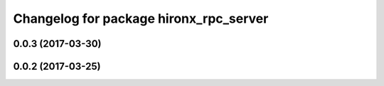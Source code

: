 ^^^^^^^^^^^^^^^^^^^^^^^^^^^^^^^^^^^^^^^
Changelog for package hironx_rpc_server
^^^^^^^^^^^^^^^^^^^^^^^^^^^^^^^^^^^^^^^

0.0.3 (2017-03-30)
------------------

0.0.2 (2017-03-25)
------------------
